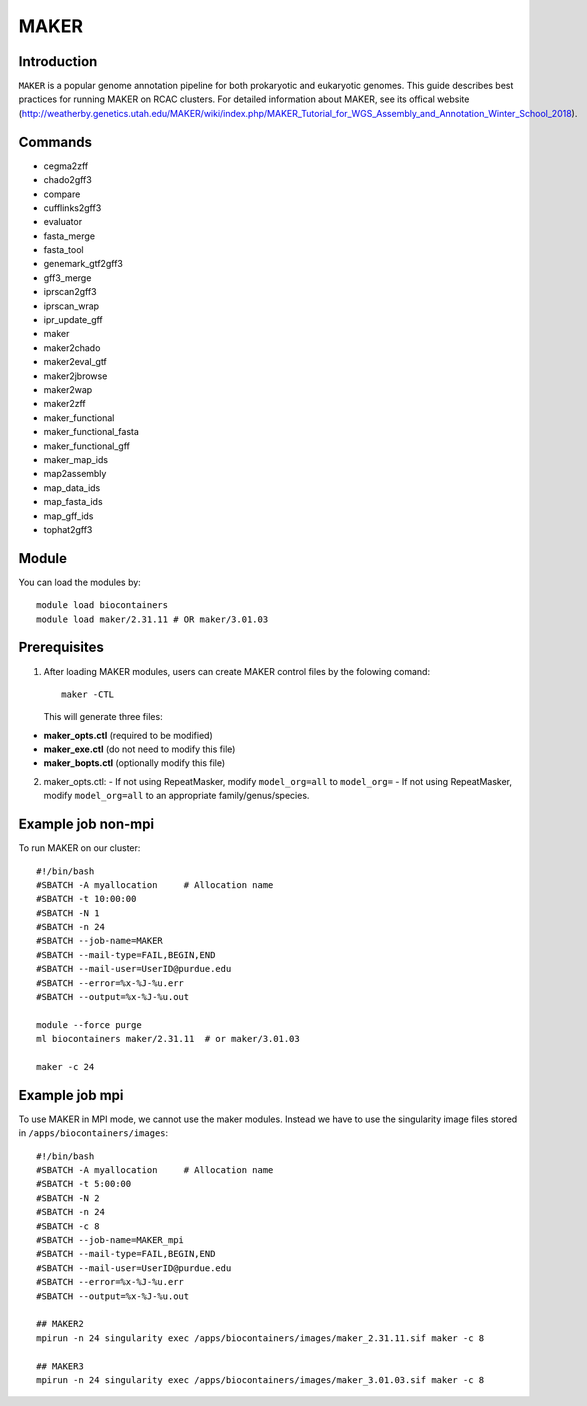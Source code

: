 .. _backbone-label:

MAKER
==============================

Introduction
~~~~~~~
``MAKER`` is a popular genome annotation pipeline for both prokaryotic and eukaryotic genomes. This guide describes best practices for running MAKER on RCAC clusters. For detailed information about MAKER, see its offical website (http://weatherby.genetics.utah.edu/MAKER/wiki/index.php/MAKER_Tutorial_for_WGS_Assembly_and_Annotation_Winter_School_2018).

Commands
~~~~~~  
- cegma2zff
- chado2gff3
- compare
- cufflinks2gff3
- evaluator
- fasta_merge
- fasta_tool
- genemark_gtf2gff3
- gff3_merge
- iprscan2gff3
- iprscan_wrap
- ipr_update_gff
- maker
- maker2chado
- maker2eval_gtf
- maker2jbrowse
- maker2wap
- maker2zff
- maker_functional
- maker_functional_fasta
- maker_functional_gff
- maker_map_ids
- map2assembly
- map_data_ids
- map_fasta_ids
- map_gff_ids
- tophat2gff3

Module
~~~~~~~
You can load the modules by::

  module load biocontainers
  module load maker/2.31.11 # OR maker/3.01.03  

Prerequisites
~~~~~~
1. After loading MAKER modules, users can create MAKER control files by the folowing comand::

    maker -CTL
    
   This will generate three files:

- **maker_opts.ctl** (required to be modified)
- **maker_exe.ctl** (do not need to modify this file)
- **maker_bopts.ctl** (optionally modify this file) 

2. maker_opts.ctl:
   - If not using RepeatMasker, modify ``model_org=all`` to ``model_org=``
   - If not using RepeatMasker, modify ``model_org=all`` to an appropriate family/genus/species.  
 
Example job non-mpi
~~~~~~~
To run MAKER on our cluster::

    #!/bin/bash
    #SBATCH -A myallocation     # Allocation name 
    #SBATCH -t 10:00:00
    #SBATCH -N 1
    #SBATCH -n 24
    #SBATCH --job-name=MAKER
    #SBATCH --mail-type=FAIL,BEGIN,END
    #SBATCH --mail-user=UserID@purdue.edu
    #SBATCH --error=%x-%J-%u.err
    #SBATCH --output=%x-%J-%u.out

    module --force purge
    ml biocontainers maker/2.31.11  # or maker/3.01.03 
    
    maker -c 24

Example job mpi
~~~~~~
To use MAKER in MPI mode, we cannot use the maker modules. Instead we have to use the singularity image files stored in ``/apps/biocontainers/images``::

    #!/bin/bash
    #SBATCH -A myallocation     # Allocation name 
    #SBATCH -t 5:00:00
    #SBATCH -N 2
    #SBATCH -n 24
    #SBATCH -c 8
    #SBATCH --job-name=MAKER_mpi
    #SBATCH --mail-type=FAIL,BEGIN,END
    #SBATCH --mail-user=UserID@purdue.edu
    #SBATCH --error=%x-%J-%u.err
    #SBATCH --output=%x-%J-%u.out
     
    ## MAKER2
    mpirun -n 24 singularity exec /apps/biocontainers/images/maker_2.31.11.sif maker -c 8
    
    ## MAKER3
    mpirun -n 24 singularity exec /apps/biocontainers/images/maker_3.01.03.sif maker -c 8

